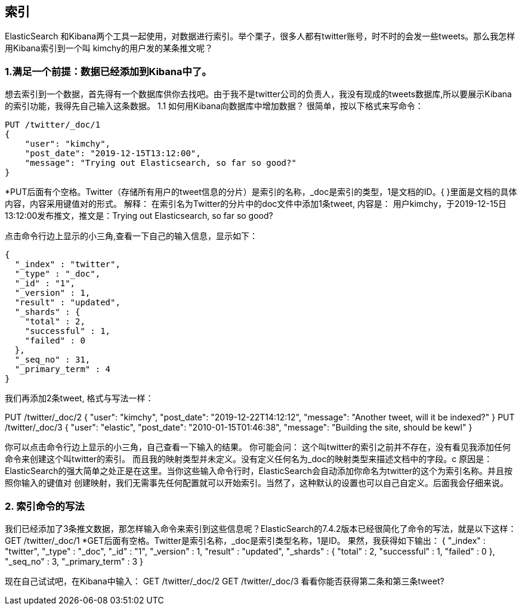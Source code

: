 [[intro]]
== 索引

ElasticSearch 和Kibana两个工具一起使用，对数据进行索引。举个栗子，很多人都有twitter账号，时不时的会发一些tweets。那么我怎样用Kibana索引到一个叫
kimchy的用户发的某条推文呢？

[[intro]]
=== 1.满足一个前提：数据已经添加到Kibana中了。
想去索引到一个数据，首先得有一个数据库供你去找吧。由于我不是twitter公司的负责人，我没有现成的tweets数据库,所以要展示Kibana的索引功能，我得先自己输入这条数据。
1.1	如何用Kibana向数据库中增加数据？
很简单，按以下格式来写命令：
[source, js]
--------------------------------------------------
PUT /twitter/_doc/1
{
    "user": "kimchy",
    "post_date": "2019-12-15T13:12:00",
    "message": "Trying out Elasticsearch, so far so good?"
}
--------------------------------------------------
*PUT后面有个空格。Twitter（存储所有用户的tweet信息的分片）是索引的名称，_doc是索引的类型，1是文档的ID。{ }里面是文档的具体内容，内容采用键值对的形式。
解释：
在索引名为Twitter的分片中的doc文件中添加1条tweet, 内容是：
用户kimchy，于2019-12-15日13:12:00发布推文，推文是：Trying out Elasticsearch, so far so good?

点击命令行边上显示的小三角,查看一下自己的输入信息，显示如下：
[source, js]
--------------------------------------------------
{
  "_index" : "twitter",
  "_type" : "_doc",
  "_id" : "1",
  "_version" : 1,
  "result" : "updated",
  "_shards" : {
    "total" : 2,
    "successful" : 1,
    "failed" : 0
  },
  "_seq_no" : 31,
  "_primary_term" : 4
}
--------------------------------------------------

我们再添加2条tweet, 格式与写法一样：

PUT /twitter/_doc/2
{
    "user": "kimchy",
    "post_date": "2019-12-22T14:12:12",
    "message": "Another tweet, will it be indexed?"
}
PUT /twitter/_doc/3
{
    "user": "elastic",
    "post_date": "2010-01-15T01:46:38",
    "message": "Building the site, should be kewl"
}

你可以点击命令行边上显示的小三角，自己查看一下输入的结果。
你可能会问：
这个叫twitter的索引之前并不存在，没有看见我添加任何命令来创建这个叫twitter的索引。
而且我的映射类型并未定义。没有定义任何名为_doc的映射类型来描述文档中的字段。c
原因是：
ElasticSearch的强大简单之处正是在这里。当你这些输入命令行时，ElasticSearch会自动添加你命名为twitter的这个为索引名称。并且按照你输入的键值对
创建映射，我们无需事先任何配置就可以开始索引。当然了，这种默认的设置也可以自己自定义。后面我会仔细来说。


[[intro]]
=== 2.	索引命令的写法
我们已经添加了3条推文数据，那怎样输入命令来索引到这些信息呢？ElasticSearch的7.4.2版本已经很简化了命令的写法，就是以下这样：
GET /twitter/_doc/1
*GET后面有空格。Twitter是索引名称，_doc是索引类型名称，1是ID。
果然，我获得如下输出：
{
  "_index" : "twitter",
  "_type" : "_doc",
  "_id" : "1",
  "_version" : 1,
  "result" : "updated",
  "_shards" : {
    "total" : 2,
    "successful" : 1,
    "failed" : 0
  },
  "_seq_no" : 3,
  "_primary_term" : 3
}

现在自己试试吧，在Kibana中输入：
GET /twitter/_doc/2
GET /twitter/_doc/3
看看你能否获得第二条和第三条tweet?

















